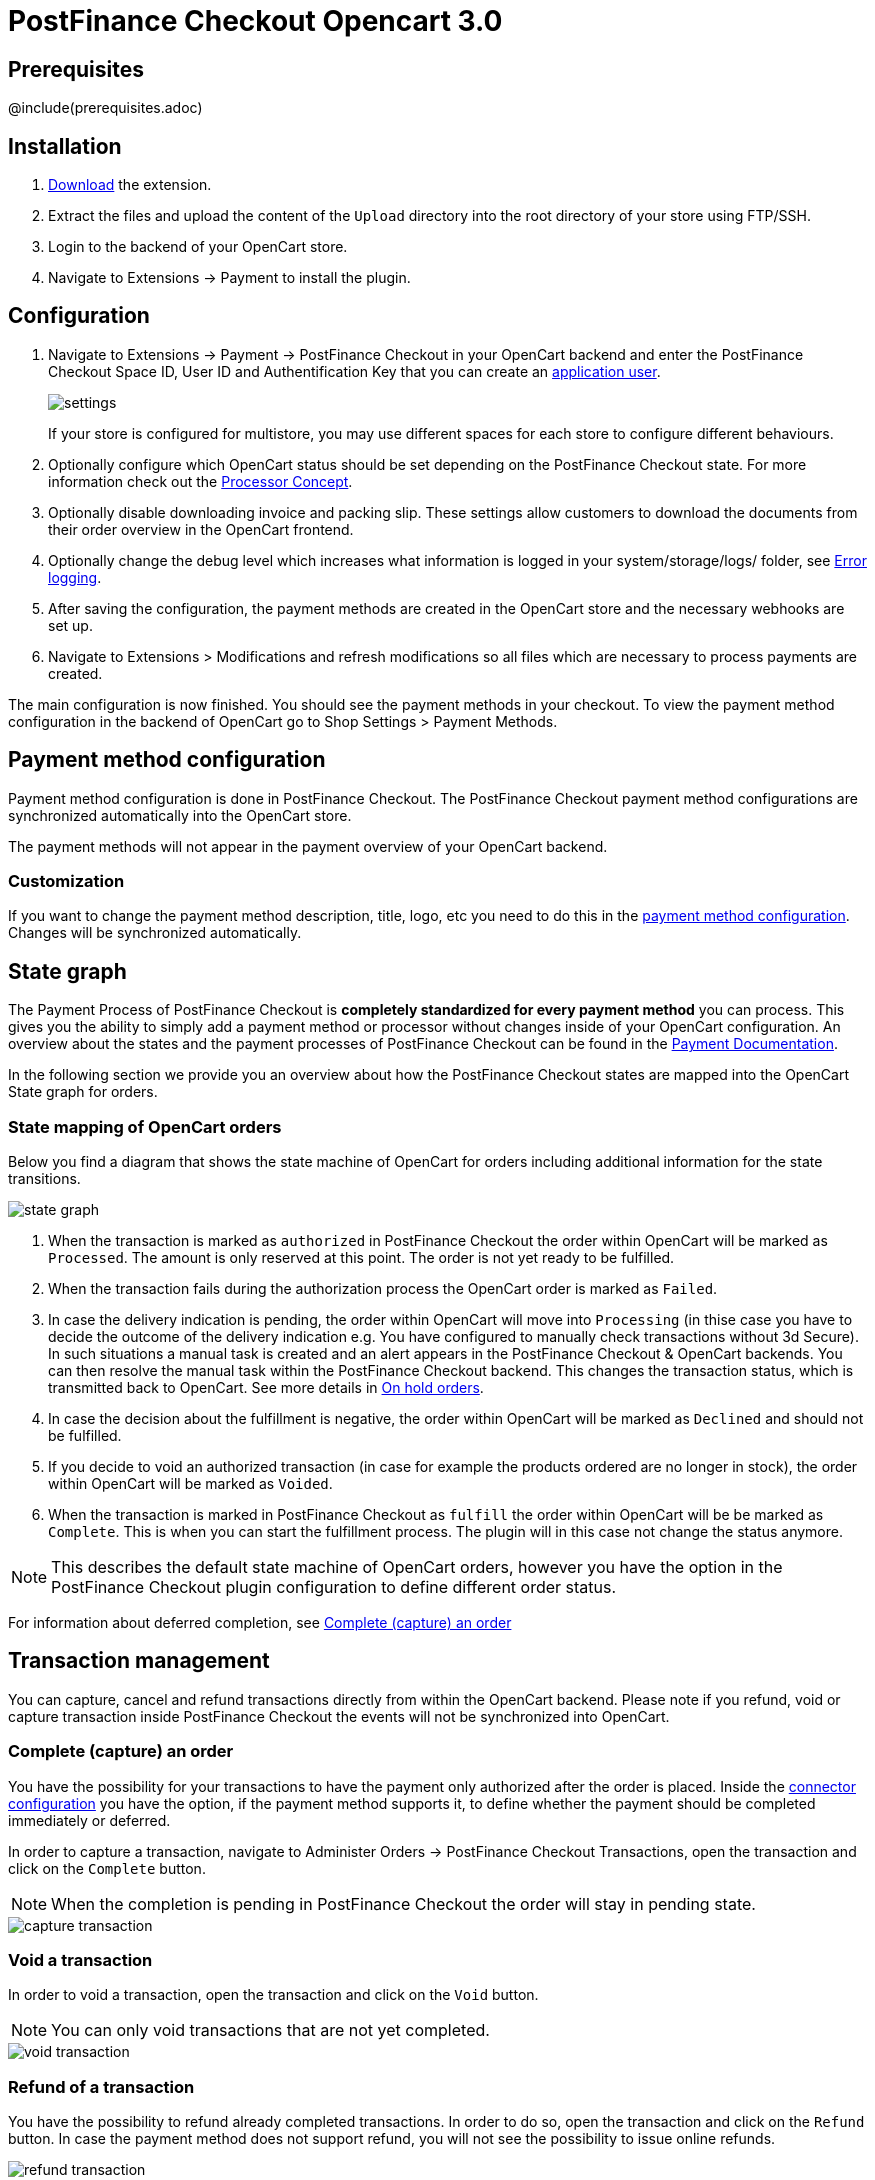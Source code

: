 :meta-description:	The documentation for the Opencart extension that enables processing payments with PostFinance Checkout.
:meta-keywords:		PostFinance Checkout, Opencart 3.0, Opencart Module, Opencart Payment, Opencart Extension, Payment, Payment Integration, Documentation

= PostFinance Checkout Opencart 3.0

:imagesdir: resource

== Prerequisites

@include(prerequisites.adoc)

== Installation

1. link:https://github.com/pfpayments/opencart-3.0/releases/tag/1.0.55/[Download] the extension.
2. Extract the files and upload the content of the `Upload` directory into the root directory of your store using FTP/SSH.
3. Login to the backend of your OpenCart store.
4. Navigate to Extensions -> Payment to install the plugin.

== Configuration

1. Navigate to Extensions -> Payment -> PostFinance Checkout in your OpenCart backend and enter the PostFinance Checkout Space ID, User ID and Authentification Key that you can create an link:https://checkout.postfinance.ch/en-us/doc/permission-concept#_create_application_users[application user^].
+
image::settings.png[]
+
If your store is configured for multistore, you may use different spaces for each store to configure different behaviours.
+
2. Optionally configure which OpenCart status should be set depending on the PostFinance Checkout state. For more information check out the https://checkout.postfinance.ch/doc/payment/processor-concept[Processor Concept].
3. Optionally disable downloading invoice and packing slip. These settings allow customers to download the documents from their order overview in the OpenCart frontend.
4. Optionally change the debug level which increases what information is logged in your system/storage/logs/ folder, see xref:Error logging[].
5. After saving the configuration, the payment methods are created in the OpenCart store and the necessary webhooks are set up.
6. Navigate to Extensions > Modifications and refresh modifications so all files which are necessary to process payments are created.

The main configuration is now finished. You should see the payment methods in your checkout. To view the payment method configuration in the backend of OpenCart go to Shop Settings > Payment Methods. 


== Payment method configuration

Payment method configuration is done in PostFinance Checkout. The PostFinance Checkout payment method configurations are synchronized automatically into the OpenCart store. 

The payment methods will not appear in the payment overview of your OpenCart backend.

=== Customization

If you want to change the payment method description, title, logo, etc you need to do this in the link:https://checkout.postfinance.ch/space/select?target=/payment/method-configuration/list[payment method configuration^]. Changes will be synchronized automatically. 

== State graph

The Payment Process of PostFinance Checkout is *completely standardized for every payment method* you can process. This gives you the ability to simply add 
a payment method or processor without changes inside of your OpenCart configuration. An overview about the states and the payment processes of PostFinance Checkout
can be found in the link:https://checkout.postfinance.ch/en-us/doc/payment/transaction-process[Payment Documentation^].

In the following section we provide you an overview about how the PostFinance Checkout states are mapped into the OpenCart State graph for orders. 

=== State mapping of OpenCart orders

Below you find a diagram that shows the state machine of OpenCart for orders including additional information for the state transitions.

image::state_graph.svg[]

[glossary]
1. When the transaction is marked as `authorized` in PostFinance Checkout the order within OpenCart will be marked as `Processed`. The amount is only reserved at this point. The order is not yet ready to be fulfilled.
2. When the transaction fails during the authorization process the OpenCart order is marked as `Failed`.
3. In case the delivery indication is pending, the order within OpenCart will move into `Processing` (in thise case you have to decide the outcome of the delivery indication e.g. You have configured to manually check transactions without 3d Secure). In such situations a manual task is created and an alert appears in the PostFinance Checkout & OpenCart backends. You can then resolve the manual task within the PostFinance Checkout backend. This changes the transaction status, which is transmitted back to OpenCart.  See more details in xref:On hold orders[].
4. In case the decision about the fulfillment is negative, the order within OpenCart will be marked as `Declined` and should not be fulfilled.
5. If you decide to void an authorized transaction (in case for example the products ordered are no longer in stock), the order within OpenCart will be marked as `Voided`.
6. When the transaction is marked in PostFinance Checkout as `fulfill` the order within OpenCart will be be marked as `Complete`. This is when you can start the fulfillment process. The plugin will in this case not change the status anymore.

NOTE: This describes the default state machine of OpenCart orders, however you have the option in the PostFinance Checkout plugin configuration to define different order status.

For information about deferred completion, see xref:Complete (capture) an order[]

== Transaction management

You can capture, cancel and refund transactions directly from within the OpenCart backend. Please note 
if you refund, void or capture transaction inside PostFinance Checkout the events will not be synchronized into 
OpenCart.

=== Complete (capture) an order

You have the possibility for your transactions to have the payment only authorized after the order is placed. Inside the link:https://checkout.postfinance.ch/space/select?target=/payment/connector-configuration/list[connector configuration^] you have the option, if the payment method supports it, to define whether the payment should be completed immediately or deferred.

In order to capture a transaction, navigate to Administer Orders -> PostFinance Checkout Transactions, open the transaction and click on the `Complete` button.

NOTE: When the completion is pending in PostFinance Checkout the order will stay in pending state.

image::capture-transaction.png[]

=== Void a transaction

In order to void a transaction, open the transaction and click on the `Void` button. 

NOTE: You can only void transactions that are not yet completed. 

image::void-transaction.png[]

=== Refund of a transaction

You have the possibility to refund already completed transactions. In order to do so, open the transaction and click on the `Refund` button. In case the payment method does not support refund, you will not see the possibility to issue online refunds.

image::refund-transaction.png[]

You can make refunds based on product quantity. In order to do so enter the amount of products you wish to refund to your customer. 

image::refund-transaction2.png[]

You can carry out as many individual refunds as you wish until you have reached the quantity of the original order. 
The status of the order then automatically switches to complete.

NOTE: It can take some time until you see the refund in OpenCart. Refunds will only be visible once they have been processed successfully.

=== Alerts

If there are open manual tasks in your PostFinance Checkout account or if a non-synchronous task such as a void, completion or refund fails, this information is displayed in your OpenCart backend.

image::alert.png[]

=== On hold orders

As long as the delivery should not be done the state of the order will be in `Processing` by default. This happens when the transaction in PostFinance Checkout
has not reached the fulfill state. 

NOTE: You can configure which OpenCart status should be set in that case. This can be done in the extension settings. Simply choose which OpenCart status should be set for the `Completed` PostFinance Checkout state.

There are essentially two reasons why this can happen:

* The transaction is not completed. In this case you have to complete the transaction as written above. 
* As long as we are not able to tell you if you should fulfill the order. The delivery decision is done automatically. If this does not happen
within the defined time frame, PostFinance Checkout will generate a manual task which you should observe and follow the instructions.
When there is a manual task we will also display it in the OpenCart Backend. 

You can find more information about manual tasks in our link:https://checkout.postfinance.ch/en-us/doc/manual-tasks[Manual Task Documentation^].


=== Limitations of the synchronization between PostFinance Checkout and OpenCart

Please note that captures, voids and refunds done in PostFinance Checkout are not synchronized into OpenCart.
You should therefore always perform captures, voids and refunds inside the OpenCart backend and not inside PostFinance Checkout.


=== Tokenization

In case the payment method supports tokenization you can store the payment details of your customer for future purchases. 
In order to use this feature make sure that the *One-Click-Payment Mode* in your link:https://checkout.postfinance.ch/space/select?target=/payment/method-configuration/list[payment method configuration] is set to `allow` or `force` storage.  

NOTE: Tokenization is not available for guest checkouts.

== Third party support

These third party extensions are supported by the PostFinance Checkout OpenCart extension:

* https://www.opencart.com/index.php?route=marketplace/extension/info&extension_id=13535[X-fee]
* https://www.opencart.com/index.php?route=marketplace/extension/info&extension_id=15580[AJAX Quick Checkout FREE]
- We offer an additional modification for compatibility, which is not active by default.


== Error logging

The extension will log various unexpected errors or information which can help identify the cause of the error. You can find the logs on the server of your store in the system/storage/logs/ folder.
You have the option to change the debug level which increases what information is logged:

* Error (Default): Logs unexpected errors only. 
* Debug: Logs more information helpful for debugging.


== FAQ

=== How can I make the payment methods appear in the checkout?

Make sure that you followed the <<_configuration>> section by stating your PostFinance Checkout Space ID, User ID and Authentification Key in the OpenCart backend. By saving the configuration form the synchronization of the payment methods and the set up of the webhooks are initiated.

If this does not solve the problem, it could be that you use a special fee or coupon module that we do not support. Try to disable this plugin and see if it helps. 
The payment methods are only displayed if the plugin's total calculation matches the actual order total.

=== Why do the order totals in OpenCart and PostFinance Checkout not match?

If you have configured a separate currency to have a non-1.00 value please be aware that there may be rounding errors due to the way OpenCart handles currency totals and taxes. The discrepancies should in all cases be kept to an absolute minimum.

== Support

@include(support.adoc)